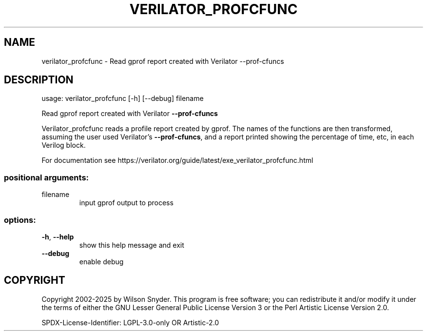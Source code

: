 .\" DO NOT MODIFY THIS FILE!  It was generated by help2man 1.49.3.
.TH VERILATOR_PROFCFUNC "1" "July 2025" "verilator_profcfunc -" "User Commands"
.SH NAME
verilator_profcfunc \- Read gprof report created with Verilator --prof-cfuncs
.SH DESCRIPTION
usage: verilator_profcfunc [\-h] [\-\-debug] filename
.PP
Read gprof report created with Verilator \fB\-\-prof\-cfuncs\fR
.PP
Verilator_profcfunc reads a profile report created by gprof.  The names of
the functions are then transformed, assuming the user used Verilator's
\fB\-\-prof\-cfuncs\fR, and a report printed showing the percentage of time, etc,
in each Verilog block.
.PP
For documentation see
https://verilator.org/guide/latest/exe_verilator_profcfunc.html
.SS "positional arguments:"
.TP
filename
input gprof output to process
.SS "options:"
.TP
\fB\-h\fR, \fB\-\-help\fR
show this help message and exit
.TP
\fB\-\-debug\fR
enable debug
.SH COPYRIGHT
Copyright 2002\-2025 by Wilson Snyder. This program is free software; you
can redistribute it and/or modify it under the terms of either the GNU
Lesser General Public License Version 3 or the Perl Artistic License
Version 2.0.
.PP
SPDX\-License\-Identifier: LGPL\-3.0\-only OR Artistic\-2.0

